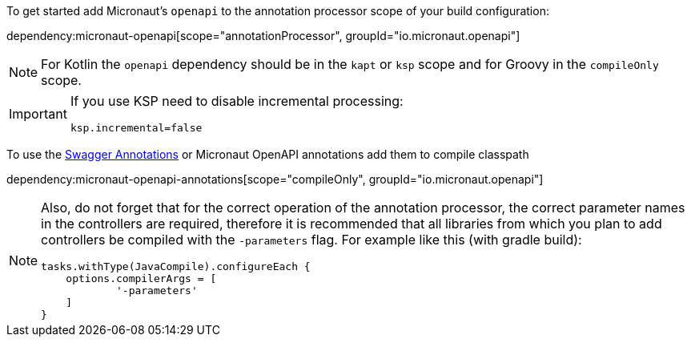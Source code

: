 To get started add Micronaut's `openapi` to the annotation processor scope of your build configuration:

dependency:micronaut-openapi[scope="annotationProcessor", groupId="io.micronaut.openapi"]

[NOTE]
====
For Kotlin the `openapi` dependency should be in the `kapt` or `ksp` scope and for Groovy in the `compileOnly` scope.
====

[IMPORTANT]
====
If you use KSP need to disable incremental processing:
[properties]
----
ksp.incremental=false
----
====

To use the https://github.com/swagger-api/swagger-core/wiki/Swagger-2.X---Annotations[Swagger Annotations] or Micronaut OpenAPI annotations add them to compile classpath

dependency:micronaut-openapi-annotations[scope="compileOnly", groupId="io.micronaut.openapi"]

[NOTE]
====
Also, do not forget that for the correct operation of the annotation processor, the correct parameter
names in the controllers are required, therefore it is recommended that all libraries from which you plan
to add controllers be compiled with the `-parameters` flag. For example like this (with gradle build):
[source,groovy]
----
tasks.withType(JavaCompile).configureEach {
    options.compilerArgs = [
            '-parameters'
    ]
}
----
====
